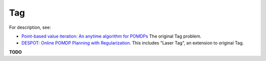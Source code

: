 Tag
===

For description, see:

* `Point-based value iteration: An anytime algorithm for POMDPs <http://www.fore.robot.cc/papers/Pineau03a.pdf>`_
  The original Tag problem.

* `DESPOT: Online POMDP Planning with Regularization <https://papers.nips.cc/paper/5189-despot-online-pomdp-planning-with-regularization.pdf>`_.
  This includes "Laser Tag", an extension to original Tag.

**TODO**
